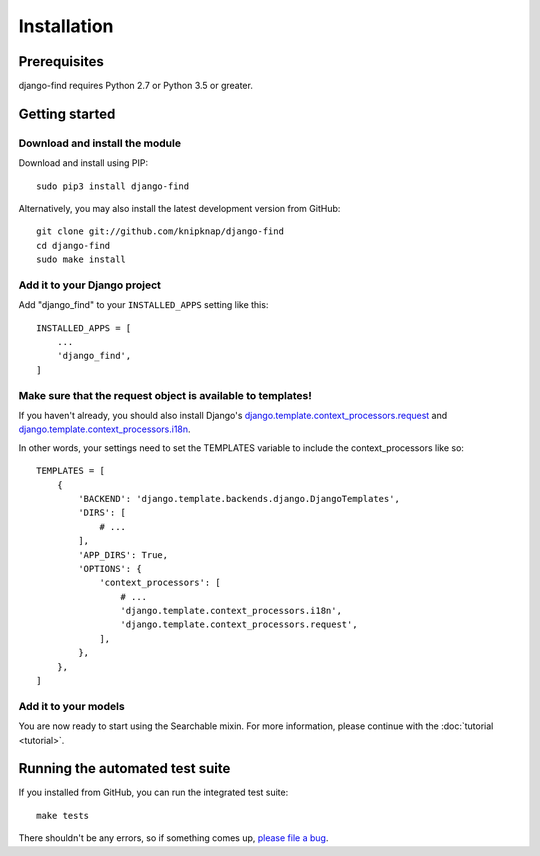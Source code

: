 Installation
============

Prerequisites
-------------

django-find requires Python 2.7 or Python 3.5 or greater.

Getting started
---------------

Download and install the module
~~~~~~~~~~~~~~~~~~~~~~~~~~~~~~~

Download and install using PIP::

    sudo pip3 install django-find

Alternatively, you may also install the latest development version
from GitHub::

    git clone git://github.com/knipknap/django-find
    cd django-find
    sudo make install

Add it to your Django project
~~~~~~~~~~~~~~~~~~~~~~~~~~~~~

Add "django_find" to your ``INSTALLED_APPS`` setting like this::

    INSTALLED_APPS = [
        ...
        'django_find',
    ]

Make sure that the request object is available to templates!
~~~~~~~~~~~~~~~~~~~~~~~~~~~~~~~~~~~~~~~~~~~~~~~~~~~~~~~~~~~~

If you haven't already, you should also install Django's
`django.template.context_processors.request <https://docs.djangoproject.com/en/2.1/ref/templates/api/#django-template-context-processors-request>`_
and
`django.template.context_processors.i18n <https://docs.djangoproject.com/en/2.1/ref/templates/api/#django-template-context-processors-i18n>`_.

In other words, your settings need to set the TEMPLATES
variable to include the context_processors like so::

	TEMPLATES = [
	    {
		'BACKEND': 'django.template.backends.django.DjangoTemplates',
		'DIRS': [
		    # ...
		],
		'APP_DIRS': True,
		'OPTIONS': {
		    'context_processors': [
			# ...
			'django.template.context_processors.i18n',
			'django.template.context_processors.request',
		    ],
		},
	    },
	]

Add it to your models
~~~~~~~~~~~~~~~~~~~~~

You are now ready to start using the Searchable mixin.
For more information, please continue with the
:doc:`tutorial <tutorial>`.

Running the automated test suite
--------------------------------

If you installed from GitHub, you can run the integrated test suite::

    make tests

There shouldn't be any errors, so if something comes up,
`please file a bug <https://github.com/knipknap/django-find/issues>`_.
